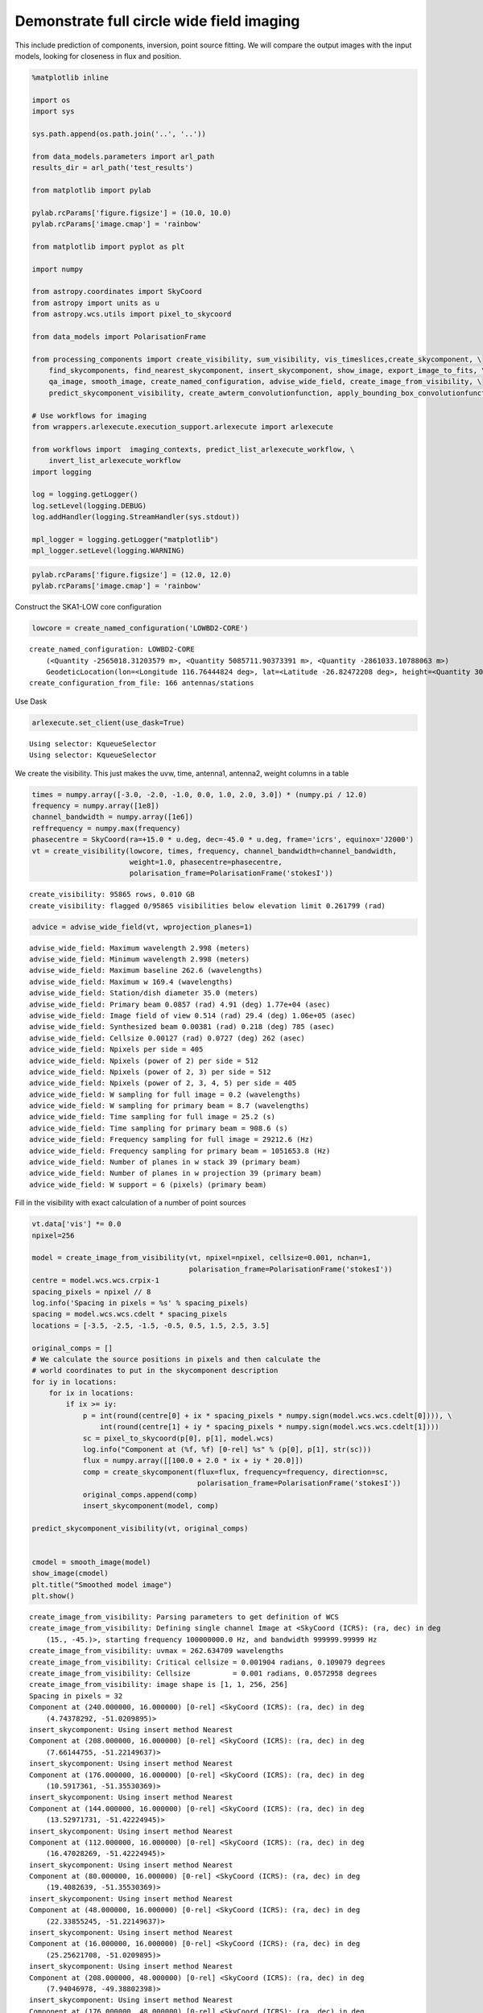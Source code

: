 Demonstrate full circle wide field imaging
------------------------------------------

This include prediction of components, inversion, point source fitting.
We will compare the output images with the input models, looking for
closeness in flux and position.

.. code:: ipython3

    %matplotlib inline
    
    import os
    import sys
    
    sys.path.append(os.path.join('..', '..'))
    
    from data_models.parameters import arl_path
    results_dir = arl_path('test_results')
    
    from matplotlib import pylab
    
    pylab.rcParams['figure.figsize'] = (10.0, 10.0)
    pylab.rcParams['image.cmap'] = 'rainbow'
    
    from matplotlib import pyplot as plt
    
    import numpy
    
    from astropy.coordinates import SkyCoord
    from astropy import units as u
    from astropy.wcs.utils import pixel_to_skycoord
    
    from data_models import PolarisationFrame
    
    from processing_components import create_visibility, sum_visibility, vis_timeslices,create_skycomponent, \
        find_skycomponents, find_nearest_skycomponent, insert_skycomponent, show_image, export_image_to_fits, \
        qa_image, smooth_image, create_named_configuration, advise_wide_field, create_image_from_visibility, \
        predict_skycomponent_visibility, create_awterm_convolutionfunction, apply_bounding_box_convolutionfunction
    
    # Use workflows for imaging
    from wrappers.arlexecute.execution_support.arlexecute import arlexecute
    
    from workflows import  imaging_contexts, predict_list_arlexecute_workflow, \
        invert_list_arlexecute_workflow
    import logging
    
    log = logging.getLogger()
    log.setLevel(logging.DEBUG)
    log.addHandler(logging.StreamHandler(sys.stdout))
    
    mpl_logger = logging.getLogger("matplotlib") 
    mpl_logger.setLevel(logging.WARNING) 


.. code:: ipython3

    pylab.rcParams['figure.figsize'] = (12.0, 12.0)
    pylab.rcParams['image.cmap'] = 'rainbow'

Construct the SKA1-LOW core configuration

.. code:: ipython3

    lowcore = create_named_configuration('LOWBD2-CORE')


.. parsed-literal::

    create_named_configuration: LOWBD2-CORE
    	(<Quantity -2565018.31203579 m>, <Quantity 5085711.90373391 m>, <Quantity -2861033.10788063 m>)
    	GeodeticLocation(lon=<Longitude 116.76444824 deg>, lat=<Latitude -26.82472208 deg>, height=<Quantity 300. m>)
    create_configuration_from_file: 166 antennas/stations


Use Dask

.. code:: ipython3

    arlexecute.set_client(use_dask=True)


.. parsed-literal::

    Using selector: KqueueSelector
    Using selector: KqueueSelector


We create the visibility. This just makes the uvw, time, antenna1,
antenna2, weight columns in a table

.. code:: ipython3

    times = numpy.array([-3.0, -2.0, -1.0, 0.0, 1.0, 2.0, 3.0]) * (numpy.pi / 12.0)
    frequency = numpy.array([1e8])
    channel_bandwidth = numpy.array([1e6])
    reffrequency = numpy.max(frequency)
    phasecentre = SkyCoord(ra=+15.0 * u.deg, dec=-45.0 * u.deg, frame='icrs', equinox='J2000')
    vt = create_visibility(lowcore, times, frequency, channel_bandwidth=channel_bandwidth,
                           weight=1.0, phasecentre=phasecentre, 
                           polarisation_frame=PolarisationFrame('stokesI'))


.. parsed-literal::

    create_visibility: 95865 rows, 0.010 GB
    create_visibility: flagged 0/95865 visibilities below elevation limit 0.261799 (rad)


.. code:: ipython3

    advice = advise_wide_field(vt, wprojection_planes=1)


.. parsed-literal::

    advise_wide_field: Maximum wavelength 2.998 (meters)
    advise_wide_field: Minimum wavelength 2.998 (meters)
    advise_wide_field: Maximum baseline 262.6 (wavelengths)
    advise_wide_field: Maximum w 169.4 (wavelengths)
    advise_wide_field: Station/dish diameter 35.0 (meters)
    advise_wide_field: Primary beam 0.0857 (rad) 4.91 (deg) 1.77e+04 (asec)
    advise_wide_field: Image field of view 0.514 (rad) 29.4 (deg) 1.06e+05 (asec)
    advise_wide_field: Synthesized beam 0.00381 (rad) 0.218 (deg) 785 (asec)
    advise_wide_field: Cellsize 0.00127 (rad) 0.0727 (deg) 262 (asec)
    advice_wide_field: Npixels per side = 405
    advice_wide_field: Npixels (power of 2) per side = 512
    advice_wide_field: Npixels (power of 2, 3) per side = 512
    advice_wide_field: Npixels (power of 2, 3, 4, 5) per side = 405
    advice_wide_field: W sampling for full image = 0.2 (wavelengths)
    advice_wide_field: W sampling for primary beam = 8.7 (wavelengths)
    advice_wide_field: Time sampling for full image = 25.2 (s)
    advice_wide_field: Time sampling for primary beam = 908.6 (s)
    advice_wide_field: Frequency sampling for full image = 29212.6 (Hz)
    advice_wide_field: Frequency sampling for primary beam = 1051653.8 (Hz)
    advice_wide_field: Number of planes in w stack 39 (primary beam)
    advice_wide_field: Number of planes in w projection 39 (primary beam)
    advice_wide_field: W support = 6 (pixels) (primary beam)


Fill in the visibility with exact calculation of a number of point
sources

.. code:: ipython3

    vt.data['vis'] *= 0.0
    npixel=256
    
    model = create_image_from_visibility(vt, npixel=npixel, cellsize=0.001, nchan=1, 
                                         polarisation_frame=PolarisationFrame('stokesI'))
    centre = model.wcs.wcs.crpix-1
    spacing_pixels = npixel // 8
    log.info('Spacing in pixels = %s' % spacing_pixels)
    spacing = model.wcs.wcs.cdelt * spacing_pixels
    locations = [-3.5, -2.5, -1.5, -0.5, 0.5, 1.5, 2.5, 3.5]
    
    original_comps = []
    # We calculate the source positions in pixels and then calculate the
    # world coordinates to put in the skycomponent description
    for iy in locations:
        for ix in locations:
            if ix >= iy:
                p = int(round(centre[0] + ix * spacing_pixels * numpy.sign(model.wcs.wcs.cdelt[0]))), \
                    int(round(centre[1] + iy * spacing_pixels * numpy.sign(model.wcs.wcs.cdelt[1])))
                sc = pixel_to_skycoord(p[0], p[1], model.wcs)
                log.info("Component at (%f, %f) [0-rel] %s" % (p[0], p[1], str(sc)))
                flux = numpy.array([[100.0 + 2.0 * ix + iy * 20.0]])
                comp = create_skycomponent(flux=flux, frequency=frequency, direction=sc, 
                                           polarisation_frame=PolarisationFrame('stokesI'))
                original_comps.append(comp)
                insert_skycomponent(model, comp)
    
    predict_skycomponent_visibility(vt, original_comps)
    
            
    cmodel = smooth_image(model) 
    show_image(cmodel)
    plt.title("Smoothed model image")
    plt.show()


.. parsed-literal::

    create_image_from_visibility: Parsing parameters to get definition of WCS
    create_image_from_visibility: Defining single channel Image at <SkyCoord (ICRS): (ra, dec) in deg
        (15., -45.)>, starting frequency 100000000.0 Hz, and bandwidth 999999.99999 Hz
    create_image_from_visibility: uvmax = 262.634709 wavelengths
    create_image_from_visibility: Critical cellsize = 0.001904 radians, 0.109079 degrees
    create_image_from_visibility: Cellsize          = 0.001 radians, 0.0572958 degrees
    create_image_from_visibility: image shape is [1, 1, 256, 256]
    Spacing in pixels = 32
    Component at (240.000000, 16.000000) [0-rel] <SkyCoord (ICRS): (ra, dec) in deg
        (4.74378292, -51.0209895)>
    insert_skycomponent: Using insert method Nearest
    Component at (208.000000, 16.000000) [0-rel] <SkyCoord (ICRS): (ra, dec) in deg
        (7.66144755, -51.22149637)>
    insert_skycomponent: Using insert method Nearest
    Component at (176.000000, 16.000000) [0-rel] <SkyCoord (ICRS): (ra, dec) in deg
        (10.5917361, -51.35530369)>
    insert_skycomponent: Using insert method Nearest
    Component at (144.000000, 16.000000) [0-rel] <SkyCoord (ICRS): (ra, dec) in deg
        (13.52971731, -51.42224945)>
    insert_skycomponent: Using insert method Nearest
    Component at (112.000000, 16.000000) [0-rel] <SkyCoord (ICRS): (ra, dec) in deg
        (16.47028269, -51.42224945)>
    insert_skycomponent: Using insert method Nearest
    Component at (80.000000, 16.000000) [0-rel] <SkyCoord (ICRS): (ra, dec) in deg
        (19.4082639, -51.35530369)>
    insert_skycomponent: Using insert method Nearest
    Component at (48.000000, 16.000000) [0-rel] <SkyCoord (ICRS): (ra, dec) in deg
        (22.33855245, -51.22149637)>
    insert_skycomponent: Using insert method Nearest
    Component at (16.000000, 16.000000) [0-rel] <SkyCoord (ICRS): (ra, dec) in deg
        (25.25621708, -51.0209895)>
    insert_skycomponent: Using insert method Nearest
    Component at (208.000000, 48.000000) [0-rel] <SkyCoord (ICRS): (ra, dec) in deg
        (7.94046978, -49.38802398)>
    insert_skycomponent: Using insert method Nearest
    Component at (176.000000, 48.000000) [0-rel] <SkyCoord (ICRS): (ra, dec) in deg
        (10.76004686, -49.51635065)>
    insert_skycomponent: Using insert method Nearest
    Component at (144.000000, 48.000000) [0-rel] <SkyCoord (ICRS): (ra, dec) in deg
        (13.58597172, -49.5805407)>
    insert_skycomponent: Using insert method Nearest
    Component at (112.000000, 48.000000) [0-rel] <SkyCoord (ICRS): (ra, dec) in deg
        (16.41402828, -49.5805407)>
    insert_skycomponent: Using insert method Nearest
    Component at (80.000000, 48.000000) [0-rel] <SkyCoord (ICRS): (ra, dec) in deg
        (19.23995314, -49.51635065)>
    insert_skycomponent: Using insert method Nearest
    Component at (48.000000, 48.000000) [0-rel] <SkyCoord (ICRS): (ra, dec) in deg
        (22.05953022, -49.38802398)>
    insert_skycomponent: Using insert method Nearest
    Component at (16.000000, 48.000000) [0-rel] <SkyCoord (ICRS): (ra, dec) in deg
        (24.86868384, -49.19566221)>
    insert_skycomponent: Using insert method Nearest
    Component at (176.000000, 80.000000) [0-rel] <SkyCoord (ICRS): (ra, dec) in deg
        (10.91156133, -47.68176393)>
    insert_skycomponent: Using insert method Nearest
    Component at (144.000000, 80.000000) [0-rel] <SkyCoord (ICRS): (ra, dec) in deg
        (13.63659973, -47.74353279)>
    insert_skycomponent: Using insert method Nearest
    Component at (112.000000, 80.000000) [0-rel] <SkyCoord (ICRS): (ra, dec) in deg
        (16.36340027, -47.74353279)>
    insert_skycomponent: Using insert method Nearest
    Component at (80.000000, 80.000000) [0-rel] <SkyCoord (ICRS): (ra, dec) in deg
        (19.08843867, -47.68176393)>
    insert_skycomponent: Using insert method Nearest
    Component at (48.000000, 80.000000) [0-rel] <SkyCoord (ICRS): (ra, dec) in deg
        (21.80822877, -47.55825467)>
    insert_skycomponent: Using insert method Nearest
    Component at (16.000000, 80.000000) [0-rel] <SkyCoord (ICRS): (ra, dec) in deg
        (24.51939763, -47.3730574)>
    insert_skycomponent: Using insert method Nearest
    Component at (144.000000, 112.000000) [0-rel] <SkyCoord (ICRS): (ra, dec) in deg
        (13.68235336, -45.90931658)>
    insert_skycomponent: Using insert method Nearest
    Component at (112.000000, 112.000000) [0-rel] <SkyCoord (ICRS): (ra, dec) in deg
        (16.31764664, -45.90931658)>
    insert_skycomponent: Using insert method Nearest
    Component at (80.000000, 112.000000) [0-rel] <SkyCoord (ICRS): (ra, dec) in deg
        (18.95148298, -45.84967813)>
    insert_skycomponent: Using insert method Nearest
    Component at (48.000000, 112.000000) [0-rel] <SkyCoord (ICRS): (ra, dec) in deg
        (21.58097973, -45.73040913)>
    insert_skycomponent: Using insert method Nearest
    Component at (16.000000, 112.000000) [0-rel] <SkyCoord (ICRS): (ra, dec) in deg
        (24.20334715, -45.55152143)>
    insert_skycomponent: Using insert method Nearest
    Component at (112.000000, 144.000000) [0-rel] <SkyCoord (ICRS): (ra, dec) in deg
        (16.27614945, -44.07600819)>
    insert_skycomponent: Using insert method Nearest
    Component at (80.000000, 144.000000) [0-rel] <SkyCoord (ICRS): (ra, dec) in deg
        (18.82724608, -44.01824481)>
    insert_skycomponent: Using insert method Nearest
    Component at (48.000000, 144.000000) [0-rel] <SkyCoord (ICRS): (ra, dec) in deg
        (21.37476195, -43.90270873)>
    insert_skycomponent: Using insert method Nearest
    Component at (16.000000, 144.000000) [0-rel] <SkyCoord (ICRS): (ra, dec) in deg
        (23.91639614, -43.72937783)>
    insert_skycomponent: Using insert method Nearest
    Component at (80.000000, 176.000000) [0-rel] <SkyCoord (ICRS): (ra, dec) in deg
        (18.71420256, -42.18561677)>
    insert_skycomponent: Using insert method Nearest
    Component at (48.000000, 176.000000) [0-rel] <SkyCoord (ICRS): (ra, dec) in deg
        (21.18706763, -42.07336315)>
    insert_skycomponent: Using insert method Nearest
    Component at (16.000000, 176.000000) [0-rel] <SkyCoord (ICRS): (ra, dec) in deg
        (23.65510465, -41.90491964)>
    insert_skycomponent: Using insert method Nearest
    Component at (48.000000, 208.000000) [0-rel] <SkyCoord (ICRS): (ra, dec) in deg
        (21.01580068, -40.24055692)>
    insert_skycomponent: Using insert method Nearest
    Component at (16.000000, 208.000000) [0-rel] <SkyCoord (ICRS): (ra, dec) in deg
        (23.41659285, -40.07639948)>
    insert_skycomponent: Using insert method Nearest
    Component at (16.000000, 240.000000) [0-rel] <SkyCoord (ICRS): (ra, dec) in deg
        (23.19843619, -38.24201755)>
    insert_skycomponent: Using insert method Nearest



.. image:: imaging-fits_arlexecute_files/imaging-fits_arlexecute_11_1.png


Check that the skycoordinate and image coordinate system are consistent
by finding the point sources.

.. code:: ipython3

    comps = find_skycomponents(cmodel, fwhm=1.0, threshold=10.0, npixels=5)
    plt.clf()
    for i in range(len(comps)):
        ocomp, sep = find_nearest_skycomponent(comps[i].direction, original_comps)
        plt.plot((comps[i].direction.ra.value  - ocomp.direction.ra.value)/cmodel.wcs.wcs.cdelt[0], 
                 (comps[i].direction.dec.value - ocomp.direction.dec.value)/cmodel.wcs.wcs.cdelt[1], 
                 '.', color='r')  
    
    plt.xlabel('delta RA (pixels)')
    plt.ylabel('delta DEC (pixels)')
    plt.title("Recovered - Original position offsets")
    plt.show()


.. parsed-literal::

    find_skycomponents: Finding components in Image by segmentation
    find_skycomponents: Identified 36 segments



.. image:: imaging-fits_arlexecute_files/imaging-fits_arlexecute_13_1.png


Make the convolution function

.. code:: ipython3

    wstep = 8.0
    nw = int(1.1 * 800/wstep)
        
    gcfcf = create_awterm_convolutionfunction(model, nw=110, wstep=8, oversampling=8, 
                                                        support=60,
                                                        use_aaf=True)
        
    cf=gcfcf[1]
    print(cf.data.shape)
    plt.clf()
    plt.imshow(numpy.real(cf.data[0,0,0,0,0,:,:]))
    plt.title(str(numpy.max(numpy.abs(cf.data[0,0,0,0,0,:,:]))))
    plt.show()
        
    cf_clipped = apply_bounding_box_convolutionfunction(cf, fractional_level=1e-3)
    print(cf_clipped.data.shape)
    gcfcf_clipped=(gcfcf[0], cf_clipped)
        
    plt.clf()
    plt.imshow(numpy.real(cf_clipped.data[0,0,0,0,0,:,:]))
    plt.title(str(numpy.max(numpy.abs(cf_clipped.data[0,0,0,0,0,:,:]))))
    plt.show()



.. parsed-literal::

    create_w_term_image: For w = -440.0, field of view = 0.256000, Fresnel number = 7.21
    create_w_term_image: For w = -432.0, field of view = 0.256000, Fresnel number = 7.08
    create_w_term_image: For w = -424.0, field of view = 0.256000, Fresnel number = 6.95
    create_w_term_image: For w = -416.0, field of view = 0.256000, Fresnel number = 6.82
    create_w_term_image: For w = -408.0, field of view = 0.256000, Fresnel number = 6.68
    create_w_term_image: For w = -400.0, field of view = 0.256000, Fresnel number = 6.55
    create_w_term_image: For w = -392.0, field of view = 0.256000, Fresnel number = 6.42
    create_w_term_image: For w = -384.0, field of view = 0.256000, Fresnel number = 6.29
    create_w_term_image: For w = -376.0, field of view = 0.256000, Fresnel number = 6.16
    create_w_term_image: For w = -368.0, field of view = 0.256000, Fresnel number = 6.03
    create_w_term_image: For w = -360.0, field of view = 0.256000, Fresnel number = 5.90
    create_w_term_image: For w = -352.0, field of view = 0.256000, Fresnel number = 5.77
    create_w_term_image: For w = -344.0, field of view = 0.256000, Fresnel number = 5.64
    create_w_term_image: For w = -336.0, field of view = 0.256000, Fresnel number = 5.51
    create_w_term_image: For w = -328.0, field of view = 0.256000, Fresnel number = 5.37
    create_w_term_image: For w = -320.0, field of view = 0.256000, Fresnel number = 5.24
    create_w_term_image: For w = -312.0, field of view = 0.256000, Fresnel number = 5.11
    create_w_term_image: For w = -304.0, field of view = 0.256000, Fresnel number = 4.98
    create_w_term_image: For w = -296.0, field of view = 0.256000, Fresnel number = 4.85
    create_w_term_image: For w = -288.0, field of view = 0.256000, Fresnel number = 4.72
    create_w_term_image: For w = -280.0, field of view = 0.256000, Fresnel number = 4.59
    create_w_term_image: For w = -272.0, field of view = 0.256000, Fresnel number = 4.46
    create_w_term_image: For w = -264.0, field of view = 0.256000, Fresnel number = 4.33
    create_w_term_image: For w = -256.0, field of view = 0.256000, Fresnel number = 4.19
    create_w_term_image: For w = -248.0, field of view = 0.256000, Fresnel number = 4.06
    create_w_term_image: For w = -240.0, field of view = 0.256000, Fresnel number = 3.93
    create_w_term_image: For w = -232.0, field of view = 0.256000, Fresnel number = 3.80
    create_w_term_image: For w = -224.0, field of view = 0.256000, Fresnel number = 3.67
    create_w_term_image: For w = -216.0, field of view = 0.256000, Fresnel number = 3.54
    create_w_term_image: For w = -208.0, field of view = 0.256000, Fresnel number = 3.41
    create_w_term_image: For w = -200.0, field of view = 0.256000, Fresnel number = 3.28
    create_w_term_image: For w = -192.0, field of view = 0.256000, Fresnel number = 3.15
    create_w_term_image: For w = -184.0, field of view = 0.256000, Fresnel number = 3.01
    create_w_term_image: For w = -176.0, field of view = 0.256000, Fresnel number = 2.88
    create_w_term_image: For w = -168.0, field of view = 0.256000, Fresnel number = 2.75
    create_w_term_image: For w = -160.0, field of view = 0.256000, Fresnel number = 2.62
    create_w_term_image: For w = -152.0, field of view = 0.256000, Fresnel number = 2.49
    create_w_term_image: For w = -144.0, field of view = 0.256000, Fresnel number = 2.36
    create_w_term_image: For w = -136.0, field of view = 0.256000, Fresnel number = 2.23
    create_w_term_image: For w = -128.0, field of view = 0.256000, Fresnel number = 2.10
    create_w_term_image: For w = -120.0, field of view = 0.256000, Fresnel number = 1.97
    create_w_term_image: For w = -112.0, field of view = 0.256000, Fresnel number = 1.84
    create_w_term_image: For w = -104.0, field of view = 0.256000, Fresnel number = 1.70
    create_w_term_image: For w = -96.0, field of view = 0.256000, Fresnel number = 1.57
    create_w_term_image: For w = -88.0, field of view = 0.256000, Fresnel number = 1.44
    create_w_term_image: For w = -80.0, field of view = 0.256000, Fresnel number = 1.31
    create_w_term_image: For w = -72.0, field of view = 0.256000, Fresnel number = 1.18
    create_w_term_image: For w = -64.0, field of view = 0.256000, Fresnel number = 1.05
    create_w_term_image: For w = -56.0, field of view = 0.256000, Fresnel number = 0.92
    create_w_term_image: For w = -48.0, field of view = 0.256000, Fresnel number = 0.79
    create_w_term_image: For w = -40.0, field of view = 0.256000, Fresnel number = 0.66
    create_w_term_image: For w = -32.0, field of view = 0.256000, Fresnel number = 0.52
    create_w_term_image: For w = -24.0, field of view = 0.256000, Fresnel number = 0.39
    create_w_term_image: For w = -16.0, field of view = 0.256000, Fresnel number = 0.26
    create_w_term_image: For w = -8.0, field of view = 0.256000, Fresnel number = 0.13
    create_w_term_image: For w = 0.0, field of view = 0.256000, Fresnel number = 0.00
    create_w_term_image: For w = 8.0, field of view = 0.256000, Fresnel number = 0.13
    create_w_term_image: For w = 16.0, field of view = 0.256000, Fresnel number = 0.26
    create_w_term_image: For w = 24.0, field of view = 0.256000, Fresnel number = 0.39
    create_w_term_image: For w = 32.0, field of view = 0.256000, Fresnel number = 0.52
    create_w_term_image: For w = 40.0, field of view = 0.256000, Fresnel number = 0.66
    create_w_term_image: For w = 48.0, field of view = 0.256000, Fresnel number = 0.79
    create_w_term_image: For w = 56.0, field of view = 0.256000, Fresnel number = 0.92
    create_w_term_image: For w = 64.0, field of view = 0.256000, Fresnel number = 1.05
    create_w_term_image: For w = 72.0, field of view = 0.256000, Fresnel number = 1.18
    create_w_term_image: For w = 80.0, field of view = 0.256000, Fresnel number = 1.31
    create_w_term_image: For w = 88.0, field of view = 0.256000, Fresnel number = 1.44
    create_w_term_image: For w = 96.0, field of view = 0.256000, Fresnel number = 1.57
    create_w_term_image: For w = 104.0, field of view = 0.256000, Fresnel number = 1.70
    create_w_term_image: For w = 112.0, field of view = 0.256000, Fresnel number = 1.84
    create_w_term_image: For w = 120.0, field of view = 0.256000, Fresnel number = 1.97
    create_w_term_image: For w = 128.0, field of view = 0.256000, Fresnel number = 2.10
    create_w_term_image: For w = 136.0, field of view = 0.256000, Fresnel number = 2.23
    create_w_term_image: For w = 144.0, field of view = 0.256000, Fresnel number = 2.36
    create_w_term_image: For w = 152.0, field of view = 0.256000, Fresnel number = 2.49
    create_w_term_image: For w = 160.0, field of view = 0.256000, Fresnel number = 2.62
    create_w_term_image: For w = 168.0, field of view = 0.256000, Fresnel number = 2.75
    create_w_term_image: For w = 176.0, field of view = 0.256000, Fresnel number = 2.88
    create_w_term_image: For w = 184.0, field of view = 0.256000, Fresnel number = 3.01
    create_w_term_image: For w = 192.0, field of view = 0.256000, Fresnel number = 3.15
    create_w_term_image: For w = 200.0, field of view = 0.256000, Fresnel number = 3.28
    create_w_term_image: For w = 208.0, field of view = 0.256000, Fresnel number = 3.41
    create_w_term_image: For w = 216.0, field of view = 0.256000, Fresnel number = 3.54
    create_w_term_image: For w = 224.0, field of view = 0.256000, Fresnel number = 3.67
    create_w_term_image: For w = 232.0, field of view = 0.256000, Fresnel number = 3.80
    create_w_term_image: For w = 240.0, field of view = 0.256000, Fresnel number = 3.93
    create_w_term_image: For w = 248.0, field of view = 0.256000, Fresnel number = 4.06
    create_w_term_image: For w = 256.0, field of view = 0.256000, Fresnel number = 4.19
    create_w_term_image: For w = 264.0, field of view = 0.256000, Fresnel number = 4.33
    create_w_term_image: For w = 272.0, field of view = 0.256000, Fresnel number = 4.46
    create_w_term_image: For w = 280.0, field of view = 0.256000, Fresnel number = 4.59
    create_w_term_image: For w = 288.0, field of view = 0.256000, Fresnel number = 4.72
    create_w_term_image: For w = 296.0, field of view = 0.256000, Fresnel number = 4.85
    create_w_term_image: For w = 304.0, field of view = 0.256000, Fresnel number = 4.98
    create_w_term_image: For w = 312.0, field of view = 0.256000, Fresnel number = 5.11
    create_w_term_image: For w = 320.0, field of view = 0.256000, Fresnel number = 5.24
    create_w_term_image: For w = 328.0, field of view = 0.256000, Fresnel number = 5.37
    create_w_term_image: For w = 336.0, field of view = 0.256000, Fresnel number = 5.51
    create_w_term_image: For w = 344.0, field of view = 0.256000, Fresnel number = 5.64
    create_w_term_image: For w = 352.0, field of view = 0.256000, Fresnel number = 5.77
    create_w_term_image: For w = 360.0, field of view = 0.256000, Fresnel number = 5.90
    create_w_term_image: For w = 368.0, field of view = 0.256000, Fresnel number = 6.03
    create_w_term_image: For w = 376.0, field of view = 0.256000, Fresnel number = 6.16
    create_w_term_image: For w = 384.0, field of view = 0.256000, Fresnel number = 6.29
    create_w_term_image: For w = 392.0, field of view = 0.256000, Fresnel number = 6.42
    create_w_term_image: For w = 400.0, field of view = 0.256000, Fresnel number = 6.55
    create_w_term_image: For w = 408.0, field of view = 0.256000, Fresnel number = 6.68
    create_w_term_image: For w = 416.0, field of view = 0.256000, Fresnel number = 6.82
    create_w_term_image: For w = 424.0, field of view = 0.256000, Fresnel number = 6.95
    create_w_term_image: For w = 432.0, field of view = 0.256000, Fresnel number = 7.08
    (1, 1, 110, 8, 8, 60, 60)



.. image:: imaging-fits_arlexecute_files/imaging-fits_arlexecute_15_1.png


.. parsed-literal::

    (1, 1, 110, 8, 8, 34, 34)



.. image:: imaging-fits_arlexecute_files/imaging-fits_arlexecute_15_3.png


Predict the visibility using the different approaches.

.. code:: ipython3

    contexts = imaging_contexts().keys()
    print(contexts)


.. parsed-literal::

    dict_keys(['2d', 'ng', 'wprojection', 'wsnapshots', 'facets', 'facets_timeslice', 'facets_wstack', 'timeslice', 'wstack'])


.. code:: ipython3

    print(gcfcf_clipped[1])


.. parsed-literal::

    Convolution function:
    	Shape: (1, 1, 110, 8, 8, 34, 34)
    	Grid WCS: WCS Transformation
    
    This transformation has 7 pixel and 7 world dimensions
    
    Array shape (Numpy order): None
    
    Pixel Dim  Data size  Bounds
            0       None  None
            1       None  None
            2       None  None
            3       None  None
            4       None  None
            5       None  None
            6       None  None
    
    World Dim  Physical Type  Units
            0  None           unknown
            1  None           unknown
            2  None           unknown
            3  None           unknown
            4  None           unknown
            5  None           unknown
            6  em.freq        Hz
    
    Correlation between pixel and world axes:
    
                           Pixel Dim
    World Dim    0    1    2    3    4    5    6
            0  yes   no   no   no   no   no   no
            1   no  yes   no   no   no   no   no
            2   no   no  yes   no   no   no   no
            3   no   no   no  yes   no   no   no
            4   no   no   no   no  yes   no   no
            5   no   no   no   no   no  yes   no
            6   no   no   no   no   no   no  yes
    	Projection WCS: WCS Transformation
    
    This transformation has 4 pixel and 4 world dimensions
    
    Array shape (Numpy order): None
    
    Pixel Dim  Data size  Bounds
            0       None  None
            1       None  None
            2       None  None
            3       None  None
    
    World Dim  Physical Type  Units
            0  pos.eq.ra      deg
            1  pos.eq.dec     deg
            2  None           unknown
            3  em.freq        Hz
    
    Correlation between pixel and world axes:
    
                   Pixel Dim
    World Dim    0    1    2    3
            0  yes  yes   no   no
            1  yes  yes   no   no
            2   no   no  yes   no
            3   no   no   no  yes
    	Polarisation frame: stokesI
    


.. code:: ipython3

    contexts = ['2d', 'facets', 'timeslice', 'wstack', 'wprojection']
    
    for context in contexts:
        
        print('Processing context %s' % context)
       
        vtpredict_list =[create_visibility(lowcore, times, frequency, channel_bandwidth=channel_bandwidth,
            weight=1.0, phasecentre=phasecentre, polarisation_frame=PolarisationFrame('stokesI'))]
        model_list = [model]
        vtpredict_list = arlexecute.compute(vtpredict_list, sync=True)
        vtpredict_list = arlexecute.scatter(vtpredict_list)
     
        if context == 'wprojection':       
            future = predict_list_arlexecute_workflow(vtpredict_list, model_list, context='2d', gcfcf=[gcfcf_clipped])
        
        elif context == 'facets':
            future = predict_list_arlexecute_workflow(vtpredict_list, model_list, context=context, facets=8)
            
        elif context == 'timeslice':
            future = predict_list_arlexecute_workflow(vtpredict_list, model_list, context=context, vis_slices=vis_timeslices(
                vtpredict, 'auto'))
    
        elif context == 'wstack':
            future = predict_list_arlexecute_workflow(vtpredict_list, model_list, context=context, vis_slices=31)
    
        else:
            future = predict_list_arlexecute_workflow(vtpredict_list, model_list, context=context)
            
        vtpredict_list = arlexecute.compute(future, sync=True)
            
        vtpredict = vtpredict_list[0]
    
        uvdist = numpy.sqrt(vt.data['uvw'][:, 0] ** 2 + vt.data['uvw'][:, 1] ** 2)
        plt.clf()
        plt.plot(uvdist, numpy.abs(vt.data['vis'][:]), '.', color='r', label="DFT")
        
        plt.plot(uvdist, numpy.abs(vtpredict.data['vis'][:]), '.', color='b', label=context)
        plt.plot(uvdist, numpy.abs(vtpredict.data['vis'][:] - vt.data['vis'][:]), '.', color='g', label="Residual")
        plt.xlabel('uvdist')
        plt.ylabel('Amp Visibility')
        plt.legend()
        plt.show()



.. parsed-literal::

    Processing context 2d
    create_visibility: 95865 rows, 0.010 GB
    create_visibility: flagged 0/95865 visibilities below elevation limit 0.261799 (rad)


.. parsed-literal::

    /Users/timcornwell/opt/anaconda3/envs/arlenv37/lib/python3.7/site-packages/IPython/core/pylabtools.py:128: UserWarning: Creating legend with loc="best" can be slow with large amounts of data.
      fig.canvas.print_figure(bytes_io, **kw)



.. image:: imaging-fits_arlexecute_files/imaging-fits_arlexecute_19_2.png


.. parsed-literal::

    Processing context facets
    create_visibility: 95865 rows, 0.010 GB
    create_visibility: flagged 0/95865 visibilities below elevation limit 0.261799 (rad)



.. image:: imaging-fits_arlexecute_files/imaging-fits_arlexecute_19_4.png


.. parsed-literal::

    Processing context timeslice
    create_visibility: 95865 rows, 0.010 GB
    create_visibility: flagged 0/95865 visibilities below elevation limit 0.261799 (rad)



.. image:: imaging-fits_arlexecute_files/imaging-fits_arlexecute_19_6.png


.. parsed-literal::

    Processing context wstack
    create_visibility: 95865 rows, 0.010 GB
    create_visibility: flagged 0/95865 visibilities below elevation limit 0.261799 (rad)



.. image:: imaging-fits_arlexecute_files/imaging-fits_arlexecute_19_8.png


.. parsed-literal::

    Processing context wprojection
    create_visibility: 95865 rows, 0.010 GB
    create_visibility: flagged 0/95865 visibilities below elevation limit 0.261799 (rad)



.. image:: imaging-fits_arlexecute_files/imaging-fits_arlexecute_19_10.png


Make the image using the different approaches. We will evaluate the
results using a number of plots:

-  The error in fitted versus the radius. The ideal result is a
   straightline fitted: flux = DFT flux
-  The offset in RA versus the offset in DEC. The ideal result is a
   cluster around 0 pixels.

The sampling in w is set to provide 2% decorrelation at the half power
point of the primary beam.

.. code:: ipython3

    contexts = ['2d', 'facets', 'timeslice', 'wstack', 'wprojection']
    
    for context in contexts:
    
        targetimage_list = [create_image_from_visibility(vt, npixel=npixel, cellsize=0.001, nchan=1,
                                                   polarisation_frame=PolarisationFrame('stokesI'))]
        
        vt_list = [vt]
    
    
        print('Processing context %s' % context)
        if context == 'wprojection':
            future = invert_list_arlexecute_workflow(vt_list, targetimage_list, context='2d', gcfcf=[gcfcf_clipped])
        
        elif context == 'facets':
            future = invert_list_arlexecute_workflow(vt_list, targetimage_list, context=context, facets=8)
            
        elif context == 'timeslice':
            future = invert_list_arlexecute_workflow(vt_list, targetimage_list, context=context, vis_slices=vis_timeslices(vt, 'auto'))
    
        elif context == 'wstack':
            future = invert_list_arlexecute_workflow(vt_list, targetimage_list, context=context, vis_slices=31)
    
        else:
            future = invert_list_arlexecute_workflow(vt_list, targetimage_list, context=context)
            
        result = arlexecute.compute(future, sync=True)
        targetimage = result[0][0]
    
        show_image(targetimage)
        plt.title(context)
        plt.show()
    
        print("Dirty Image %s" % qa_image(targetimage, context="imaging-fits notebook, using processor %s" % context))
    
        export_image_to_fits(targetimage, '%s/imaging-fits_dirty_%s.fits' % (results_dir, context))
        comps = find_skycomponents(targetimage, fwhm=1.0, threshold=10.0, npixels=5)
    
        plt.clf()
        for comp in comps:
            distance = comp.direction.separation(model.phasecentre)
            dft_flux = sum_visibility(vt, comp.direction)[0]
            err = (comp.flux[0, 0] - dft_flux) / dft_flux
            plt.plot(distance, err, '.', color='r')
        plt.ylabel('Fractional error of image vs DFT')
        plt.xlabel('Distance from phasecentre (deg)')
        plt.title(
            "Fractional error in %s recovered flux vs distance from phasecentre" %
            context)
        plt.show()
    
        checkpositions = True
        if checkpositions:
            plt.clf()
            for i in range(len(comps)):
                ocomp, sep = find_nearest_skycomponent(comps[i].direction, original_comps)
                plt.plot(
                    (comps[i].direction.ra.value - ocomp.direction.ra.value) /
                    targetimage.wcs.wcs.cdelt[0],
                    (comps[i].direction.dec.value - ocomp.direction.dec.value) /
                    targetimage.wcs.wcs.cdelt[1],
                    '.',
                    color='r')
    
            plt.xlabel('delta RA (pixels)')
            plt.ylabel('delta DEC (pixels)')
            plt.title("%s: Position offsets" % context)
            plt.show()


.. parsed-literal::

    create_image_from_visibility: Parsing parameters to get definition of WCS
    create_image_from_visibility: Defining single channel Image at <SkyCoord (ICRS): (ra, dec) in deg
        (15., -45.)>, starting frequency 100000000.0 Hz, and bandwidth 999999.99999 Hz
    create_image_from_visibility: uvmax = 262.634709 wavelengths
    create_image_from_visibility: Critical cellsize = 0.001904 radians, 0.109079 degrees
    create_image_from_visibility: Cellsize          = 0.001 radians, 0.0572958 degrees
    create_image_from_visibility: image shape is [1, 1, 256, 256]
    Processing context 2d



.. image:: imaging-fits_arlexecute_files/imaging-fits_arlexecute_21_1.png


.. parsed-literal::

    Dirty Image Quality assessment:
    	Origin: qa_image
    	Context: imaging-fits notebook, using processor 2d
    	Data:
    		shape: '(1, 1, 256, 256)'
    		max: '108.2052676771443'
    		min: '-7.218746872709628'
    		maxabs: '108.2052676771443'
    		rms: '4.886194600492366'
    		sum: '1981.2706452319446'
    		medianabs: '1.1714737857311381'
    		medianabsdevmedian: '1.0443013200662428'
    		median: '-0.6052575706060335'
    
    find_skycomponents: Finding components in Image by segmentation
    find_skycomponents: Identified 28 segments



.. image:: imaging-fits_arlexecute_files/imaging-fits_arlexecute_21_3.png



.. image:: imaging-fits_arlexecute_files/imaging-fits_arlexecute_21_4.png


.. parsed-literal::

    create_image_from_visibility: Parsing parameters to get definition of WCS
    create_image_from_visibility: Defining single channel Image at <SkyCoord (ICRS): (ra, dec) in deg
        (15., -45.)>, starting frequency 100000000.0 Hz, and bandwidth 999999.99999 Hz
    create_image_from_visibility: uvmax = 262.634709 wavelengths
    create_image_from_visibility: Critical cellsize = 0.001904 radians, 0.109079 degrees
    create_image_from_visibility: Cellsize          = 0.001 radians, 0.0572958 degrees
    create_image_from_visibility: image shape is [1, 1, 256, 256]
    Processing context facets



.. image:: imaging-fits_arlexecute_files/imaging-fits_arlexecute_21_6.png


.. parsed-literal::

    Dirty Image Quality assessment:
    	Origin: qa_image
    	Context: imaging-fits notebook, using processor facets
    	Data:
    		shape: '(1, 1, 256, 256)'
    		max: '176.5281834793862'
    		min: '-14.780837361445153'
    		maxabs: '176.5281834793862'
    		rms: '6.628584747730007'
    		sum: '-1283.5795631501499'
    		medianabs: '1.184416535225445'
    		medianabsdevmedian: '1.0709711877970065'
    		median: '-0.6876741395738546'
    
    find_skycomponents: Finding components in Image by segmentation
    find_skycomponents: Identified 36 segments



.. image:: imaging-fits_arlexecute_files/imaging-fits_arlexecute_21_8.png



.. image:: imaging-fits_arlexecute_files/imaging-fits_arlexecute_21_9.png


.. parsed-literal::

    create_image_from_visibility: Parsing parameters to get definition of WCS
    create_image_from_visibility: Defining single channel Image at <SkyCoord (ICRS): (ra, dec) in deg
        (15., -45.)>, starting frequency 100000000.0 Hz, and bandwidth 999999.99999 Hz
    create_image_from_visibility: uvmax = 262.634709 wavelengths
    create_image_from_visibility: Critical cellsize = 0.001904 radians, 0.109079 degrees
    create_image_from_visibility: Cellsize          = 0.001 radians, 0.0572958 degrees
    create_image_from_visibility: image shape is [1, 1, 256, 256]
    Processing context timeslice



.. image:: imaging-fits_arlexecute_files/imaging-fits_arlexecute_21_11.png


.. parsed-literal::

    Dirty Image Quality assessment:
    	Origin: qa_image
    	Context: imaging-fits notebook, using processor timeslice
    	Data:
    		shape: '(1, 1, 256, 256)'
    		max: '172.81835860062475'
    		min: '-5.869581605876343'
    		maxabs: '172.81835860062475'
    		rms: '6.478730515924426'
    		sum: '3375.3494713450837'
    		medianabs: '1.123216489240447'
    		medianabsdevmedian: '1.0059823897153521'
    		median: '-0.642221415360976'
    
    find_skycomponents: Finding components in Image by segmentation
    find_skycomponents: Identified 36 segments



.. image:: imaging-fits_arlexecute_files/imaging-fits_arlexecute_21_13.png



.. image:: imaging-fits_arlexecute_files/imaging-fits_arlexecute_21_14.png


.. parsed-literal::

    create_image_from_visibility: Parsing parameters to get definition of WCS
    create_image_from_visibility: Defining single channel Image at <SkyCoord (ICRS): (ra, dec) in deg
        (15., -45.)>, starting frequency 100000000.0 Hz, and bandwidth 999999.99999 Hz
    create_image_from_visibility: uvmax = 262.634709 wavelengths
    create_image_from_visibility: Critical cellsize = 0.001904 radians, 0.109079 degrees
    create_image_from_visibility: Cellsize          = 0.001 radians, 0.0572958 degrees
    create_image_from_visibility: image shape is [1, 1, 256, 256]
    Processing context wstack



.. image:: imaging-fits_arlexecute_files/imaging-fits_arlexecute_21_16.png


.. parsed-literal::

    Dirty Image Quality assessment:
    	Origin: qa_image
    	Context: imaging-fits notebook, using processor wstack
    	Data:
    		shape: '(1, 1, 256, 256)'
    		max: '6788.299487523429'
    		min: '-6546.887366891919'
    		maxabs: '6788.299487523429'
    		rms: '1511.5287235044607'
    		sum: '-39642.3453714347'
    		medianabs: '1010.5932765878683'
    		medianabsdevmedian: '1010.1380673274541'
    		median: '-2.0286270287858574'
    
    find_skycomponents: Finding components in Image by segmentation
    find_skycomponents: Identified 28 segments



.. image:: imaging-fits_arlexecute_files/imaging-fits_arlexecute_21_18.png



.. image:: imaging-fits_arlexecute_files/imaging-fits_arlexecute_21_19.png


.. parsed-literal::

    create_image_from_visibility: Parsing parameters to get definition of WCS
    create_image_from_visibility: Defining single channel Image at <SkyCoord (ICRS): (ra, dec) in deg
        (15., -45.)>, starting frequency 100000000.0 Hz, and bandwidth 999999.99999 Hz
    create_image_from_visibility: uvmax = 262.634709 wavelengths
    create_image_from_visibility: Critical cellsize = 0.001904 radians, 0.109079 degrees
    create_image_from_visibility: Cellsize          = 0.001 radians, 0.0572958 degrees
    create_image_from_visibility: image shape is [1, 1, 256, 256]
    Processing context wprojection



.. image:: imaging-fits_arlexecute_files/imaging-fits_arlexecute_21_21.png


.. parsed-literal::

    Dirty Image Quality assessment:
    	Origin: qa_image
    	Context: imaging-fits notebook, using processor wprojection
    	Data:
    		shape: '(1, 1, 256, 256)'
    		max: '169.93958570049563'
    		min: '-5.924830370028082'
    		maxabs: '169.93958570049563'
    		rms: '6.464558076006836'
    		sum: '2837.406839134143'
    		medianabs: '1.13144273176894'
    		medianabsdevmedian: '1.0134461773467502'
    		median: '-0.6544929780631125'
    
    find_skycomponents: Finding components in Image by segmentation
    find_skycomponents: Identified 36 segments



.. image:: imaging-fits_arlexecute_files/imaging-fits_arlexecute_21_23.png



.. image:: imaging-fits_arlexecute_files/imaging-fits_arlexecute_21_24.png


